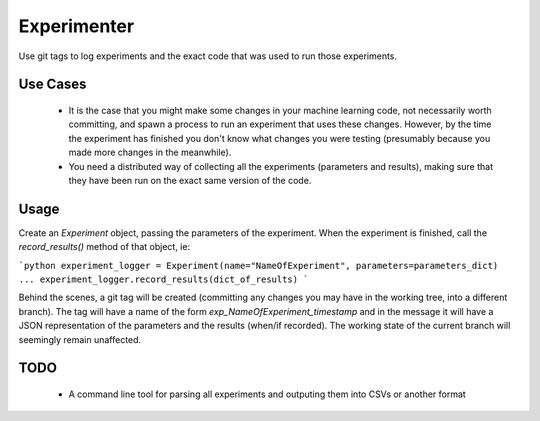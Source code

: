 Experimenter
=======
Use git tags to log experiments and the exact code that was used to run those experiments.

Use Cases
-----
  * It is the case that you might make some changes in your machine learning code, not necessarily worth committing, and spawn a process to run an experiment that uses these changes. However, by the time the experiment has finished you don't know what changes you were testing (presumably because you made more changes in the meanwhile).
  * You need a distributed way of collecting all the experiments (parameters and results), making sure that they have been run on the exact same version of the code.

Usage
-----
Create an `Experiment` object, passing the parameters of the experiment. When the experiment is finished, call
the `record_results()` method of that object, ie:

```python
experiment_logger = Experiment(name="NameOfExperiment", parameters=parameters_dict)
...
experiment_logger.record_results(dict_of_results)
```

Behind the scenes, a git tag will be created (committing any changes you may have in the working tree, into a different branch). The tag will have a name of the form `exp_NameOfExperiment_timestamp` and in the message it will have a JSON representation of the parameters and the results (when/if recorded). The working state of the current branch will seemingly remain unaffected.
 
 
TODO
------
   * A command line tool for parsing all experiments and outputing them into CSVs or another format

